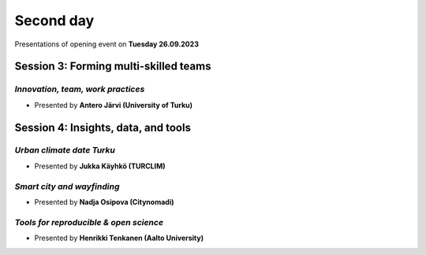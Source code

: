Second day
================
Presentations of opening event on **Tuesday 26.09.2023**

Session 3: Forming multi-skilled teams
------------------------------------------------

.. 01
*Innovation, team, work practices*
^^^^^^^^^^^^^^^^^^^^^^^^^^^^^^^^^^^^^^^^^

- Presented by **Antero Järvi (University of Turku)** 

.. raw:: html
    <div>
        
        <style>
                iframe {
                margin:auto;
                display: block;}
        </style>
        
        <iframe src="https://docs.google.com/presentation/d/e/2PACX-1vTSByNEtIJBPEsaqKPp7IChZDOV2DmV__wyN5VDIvW6cyQemjPSQ1bozIcxcsusyA/embed?start=false&loop=false&delayms=3000" 
            frameborder="0" 
            width="640" 
            height="410" 
            allowfullscreen="true" 
            mozallowfullscreen="true" 
            webkitallowfullscreen="true">        
        </iframe>


Session 4: Insights, data, and tools 
------------------------------------------------

.. 04
*Urban climate date Turku*
^^^^^^^^^^^^^^^^^^^^^^^^^^^^^^^^^^^^^^^^^

- Presented by **Jukka Käyhkö (TURCLIM)** 

.. raw:: html
    <div>
        
        <style>
                iframe {
                margin:auto;
                display: block;}
        </style>
        
        <iframe src="https://docs.google.com/presentation/d/e/2PACX-1vRr1PIvTJ11HRwPoxXakMJ2xNGG4Z3k-9jJk7cZaWXUOH9PwnTPhFrf9gk0JAbNaQ/embed?start=false&loop=false&delayms=3000" 
            frameborder="0" 
            width="640" 
            height="410" 
            allowfullscreen="true" 
            mozallowfullscreen="true" 
            webkitallowfullscreen="true">        
        </iframe>

.. 06
*Smart city and wayfinding*
^^^^^^^^^^^^^^^^^^^^^^^^^^^^^^^^^^^^^^^^^

- Presented by **Nadja Osipova (Citynomadi)** 

.. raw:: html
    <div>
        
        <style>
                iframe {
                margin:auto;
                display: block;}
        </style>
        
        <iframe src="https://docs.google.com/presentation/d/e/2PACX-1vQD_WONU1O_-Xfs-N6Niujzn9v8gZYfIQLkw2PoddfxwrLH0tV4HssYHY1g5v0GFw/embed?start=false&loop=false&delayms=3000" 
            frameborder="0" 
            width="640" 
            height="410" 
            allowfullscreen="true" 
            mozallowfullscreen="true" 
            webkitallowfullscreen="true">        
        </iframe>

*Tools for reproducible & open science*
^^^^^^^^^^^^^^^^^^^^^^^^^^^^^^^^^^^^^^^^^

- Presented by **Henrikki Tenkanen (Aalto University)** 

.. raw:: html
    <div>
        
        <style>
                iframe {
                margin:auto;
                display: block;}
        </style>
        
        <iframe src="https://docs.google.com/presentation/d/e/2PACX-1vSW7dR_yyoOT1GQlk5wigFetn3z5VlMcYPh6VAB__b7Fp1fC7S4vg76PG9TdksTjsvH--l6Idt8c7ob/embed?start=false&loop=false&delayms=3000" 
            frameborder="0" 
            width="640" 
            height="410" 
            allowfullscreen="true" 
            mozallowfullscreen="true" 
            webkitallowfullscreen="true">        
        </iframe>


